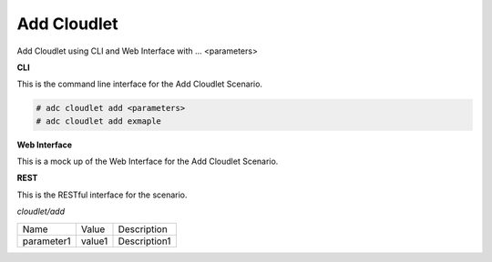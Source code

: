 .. _Scenario-Add-Cloudlet:

Add Cloudlet
============

Add Cloudlet using CLI and Web Interface with ... <parameters>

.. image:: Add-Cloudlet.png


**CLI**

This is the command line interface for the Add Cloudlet Scenario.

.. code-block:: none

  # adc cloudlet add <parameters>
  # adc cloudlet add exmaple

**Web Interface**

This is a mock up of the Web Interface for the Add Cloudlet Scenario.

.. image:: Add-CloudletWeb.png

**REST**

This is the RESTful interface for the scenario.

*cloudlet/add*

============  ========  ===================
Name          Value     Description
------------  --------  -------------------
parameter1    value1    Description1
============  ========  ===================
